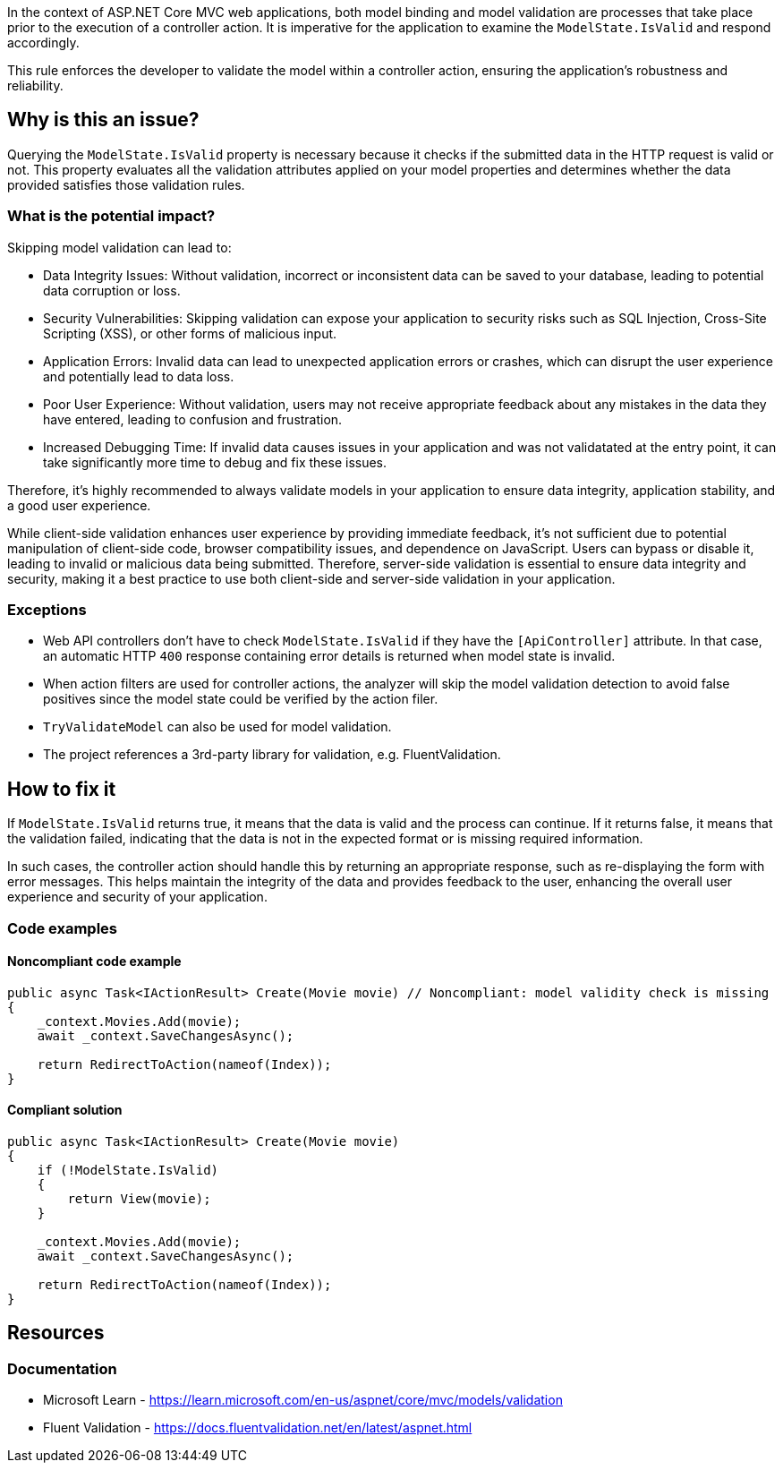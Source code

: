 In the context of ASP.NET Core MVC web applications, both model binding and model validation are processes that take place prior to the execution of a controller action. It is imperative for the application to examine the `ModelState.IsValid` and respond accordingly.

This rule enforces the developer to validate the model within a controller action, ensuring the application's robustness and reliability.

== Why is this an issue?

Querying the `ModelState.IsValid` property is necessary because it checks if the submitted data in the HTTP request is valid or not. This property evaluates all the validation attributes applied on your model properties and determines whether the data provided satisfies those validation rules.

=== What is the potential impact?

Skipping model validation can lead to:

* Data Integrity Issues: Without validation, incorrect or inconsistent data can be saved to your database, leading to potential data corruption or loss.

* Security Vulnerabilities: Skipping validation can expose your application to security risks such as SQL Injection, Cross-Site Scripting (XSS), or other forms of malicious input.

* Application Errors: Invalid data can lead to unexpected application errors or crashes, which can disrupt the user experience and potentially lead to data loss.

* Poor User Experience: Without validation, users may not receive appropriate feedback about any mistakes in the data they have entered, leading to confusion and frustration.

* Increased Debugging Time: If invalid data causes issues in your application and was not validatated at the entry point, it can take significantly more time to debug and fix these issues.

Therefore, it's highly recommended to always validate models in your application to ensure data integrity, application stability, and a good user experience.

While client-side validation enhances user experience by providing immediate feedback, it's not sufficient due to potential manipulation of client-side code, browser compatibility issues, and dependence on JavaScript. Users can bypass or disable it, leading to invalid or malicious data being submitted. Therefore, server-side validation is essential to ensure data integrity and security, making it a best practice to use both client-side and server-side validation in your application.

=== Exceptions

* Web API controllers don't have to check `ModelState.IsValid` if they have the `[ApiController]` attribute. In that case, an automatic HTTP `400` response containing error details is returned when model state is invalid.

* When action filters are used for controller actions, the analyzer will skip the model validation detection to avoid false positives since the model state could be verified by the action filer.

* `TryValidateModel` can also be used for model validation.

* The project references a 3rd-party library for validation, e.g. FluentValidation.

== How to fix it

If `ModelState.IsValid` returns true, it means that the data is valid and the process can continue. If it returns false, it means that the validation failed, indicating that the data is not in the expected format or is missing required information.

In such cases, the controller action should handle this by returning an appropriate response, such as re-displaying the form with error messages. This helps maintain the integrity of the data and provides feedback to the user, enhancing the overall user experience and security of your application.

=== Code examples

==== Noncompliant code example

[source,csharp,diff-id=1,diff-type=noncompliant]
----
public async Task<IActionResult> Create(Movie movie) // Noncompliant: model validity check is missing
{
    _context.Movies.Add(movie);
    await _context.SaveChangesAsync();

    return RedirectToAction(nameof(Index));
}
----

==== Compliant solution

[source,csharp,diff-id=1,diff-type=compliant]
----
public async Task<IActionResult> Create(Movie movie)
{
    if (!ModelState.IsValid)
    {
        return View(movie);
    }

    _context.Movies.Add(movie);
    await _context.SaveChangesAsync();

    return RedirectToAction(nameof(Index));
}
----

== Resources

=== Documentation

* Microsoft Learn - https://learn.microsoft.com/en-us/aspnet/core/mvc/models/validation
* Fluent Validation - https://docs.fluentvalidation.net/en/latest/aspnet.html

ifdef::env-github,rspecator-view[]

'''
== Implementation Specification
(visible only on this page)

=== Message

ModelState.IsValid should be called in controller actions.

=== Highlighting

Controller action identifier.

endif::env-github,rspecator-view[]
